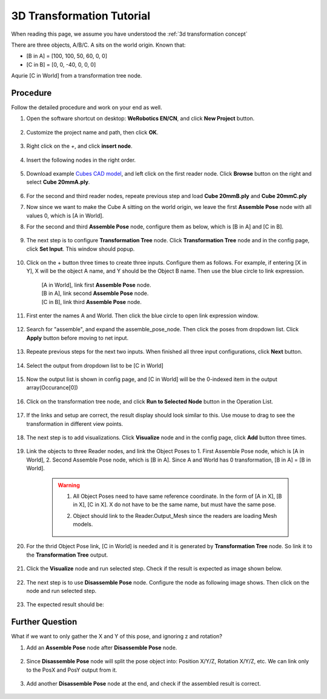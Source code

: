 3D Transformation Tutorial
==========================

When reading this page, we assume you have understood the :ref:`3d transformation concept`
 

There are three objects, A/B/C. A sits on the world origin.
Known that:

* [B in A] = [100, 100, 50, 60, 0, 0]
* [C in B] = [0, 0, -40, 0, 0, 0]

Aqurie [C in World] from a transformation tree node.

    .. image:: Images/3d-transformation-tutorial-q1.png
        :align: center

Procedure
---------
Follow the detailed procedure and work on your end as well.

#. Open the software shortcut on desktop: **WeRobotics EN/CN**, and click **New Project** button.

    .. image:: Images/3d-new-project.png
        :align: center

#. Customize the project name and path, then click **OK**.

    .. image:: Images/3d-new-project-window.png
        :align: center

#. Right click on the `+`, and click **insert node**.

    .. image:: Images/3d-insert-node.png
        :align: center

#. Insert the following nodes in the right order.

    .. image:: Images/3d-flowchart.png
        :align: center

#. Download example `Cubes CAD model <https://daoairoboticsinc-my.sharepoint.com/:u:/g/personal/xchen_daoai_com/EQn18vWqNqBLh_edHhokYvYBhubwrs3PrgpjFg3eYjyHlw?e=4B47Vy>`_, and left click on the first reader node. Click **Browse** button on the right and select **Cube 20mmA.ply**.

    .. image:: Images/3d-reader.png
        :align: center

#. For the second and third reader nodes, repeate previous step and load **Cube 20mmB.ply** and **Cube 20mmC.ply**
#. Now since we want to make the Cube A sitting on the world origin, we leave the first **Assemble Pose** node with all values 0, which is [A in World].
#. For the second and third **Assemble Pose** node, configure them as below, which is [B in A] and [C in B].

    .. image:: Images/3d-assemble-pose.png
        :align: center

#. The next step is to configure **Transformation Tree** node. Click **Transformation Tree** node and in the config page, click **Set Input**. This window should popup.

    .. image:: Images/3d-trans-tree-input.png
        :align: center

#. Click on the + button three times to create three inputs. Configure them as follows. For example, if entering [X in Y], X will be the object A name, and Y should be the Object B name. Then use the blue circle to link expression.

    | [A in World], link first **Assemble Pose** node.
    | [B in A], link second **Assemble Pose** node.
    | [C in B], link third **Assemble Pose** node.

    .. image:: Images/3d-trans-tree-input.png
        :align: center

#. First enter the names A and World. Then click the blue circle to open link expression window.

    .. image:: Images/3d-AinWorld.png
        :align: center

#. Search for "assemble", and expand the assemble_pose_node. Then click the poses from dropdown list. Click **Apply** button before moving to net input.

    .. image:: Images/3d-AinWorld-link.png
        :align: center

#. Repeate previous steps for the next two inputs. When finished all three input configurations, click **Next** button.

    .. image:: Images/3d-second-third-input.png
        :align: center

#. Select the output from dropdown list to be [C in World]

    .. image:: Images/3d-trans-tree-output.png
        :align: center

#. Now the output list is shown in config page, and [C in World] will be the 0-indexed item in the output array(Occurance[0])

    .. image:: Images/3d-output-list.png
        :align: center

#. Click on the transformation tree node, and click **Run to Selected Node** button in the Operation List.

    .. image:: Images/3d-run-to-selected-step.png
        :align: center

#. If the links and setup are correct, the result display should look similar to this. Use mouse to drag to see the transformation in different view points.

    .. image:: Images/3d-trans-tree-result.png
        :align: center

#. The next step is to add visualizations. Click **Visualize** node and in the config page, click **Add** button three times.

    .. image:: Images/3d-trans-tree-result.png
        :align: center

#. Link the objects to three Reader nodes, and link the Object Poses to 1. First Assemble Pose node, which is [A in World], 2. Second Assemble Pose node, which is [B in A]. Since A and World has 0 transformation, [B in A] = [B in World].

    .. warning:: 
        1. All Object Poses need to have same reference coordinate. In the form of [A in X], [B in X], [C in X]. X do not have to be the same name, but must have the same pose.
    
        2. Object should link to the Reader.Output_Mesh since the readers are loading Mesh models.

                .. image:: Images/3d-read-mesh.png
                    :align: center


#. For the thrid Object Pose link, [C in World] is needed and it is generated by **Transformation Tree** node. So link it to the **Transformation Tree** output.
    
    .. image:: Images/3d-third-object-pose.png
        :align: center

#. Click the **Visualize** node and run selected step. Check if the result is expected as image shown below.
 
    .. image:: Images/3d-viz-result.png
        :align: center

#. The next step is to use **Disassemble Pose** node. Configure the node as following image shows. Then click on the node and run selected step.
 
    .. image:: Images/3d-dis-pose.png
        :align: center

#. The expected result should be:
 
    .. image:: Images/3d-dis-pose-result.png
        :align: center

Further Question
-----------------
What if we want to only gather the X and Y of this pose, and ignoring z and rotation?

#. Add an **Assemble Pose** node after **Disassemble Pose** node.

    .. image:: Images/3d-assemble-pose-node.png
        :align: center

#. Since **Disassemble Pose** node will split the pose object into: Position X/Y/Z, Rotation X/Y/Z, etc. We can link only to the PosX and PosY output from it.

    .. image:: Images/3d-assemble-pose-xy.png
        :align: center

#. Add another **Disassemble Pose** node at the end, and check if the assembled result is correct.

    .. image:: Images/3d-dis-pose-2-result.png
        :align: center



